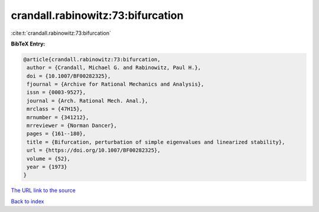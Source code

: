 crandall.rabinowitz:73:bifurcation
==================================

:cite:t:`crandall.rabinowitz:73:bifurcation`

**BibTeX Entry:**

.. code-block:: bibtex

   @article{crandall.rabinowitz:73:bifurcation,
    author = {Crandall, Michael G. and Rabinowitz, Paul H.},
    doi = {10.1007/BF00282325},
    fjournal = {Archive for Rational Mechanics and Analysis},
    issn = {0003-9527},
    journal = {Arch. Rational Mech. Anal.},
    mrclass = {47H15},
    mrnumber = {341212},
    mrreviewer = {Norman Dancer},
    pages = {161--180},
    title = {Bifurcation, perturbation of simple eigenvalues and linearized stability},
    url = {https://doi.org/10.1007/BF00282325},
    volume = {52},
    year = {1973}
   }
`The URL link to the source <ttps://doi.org/10.1007/BF00282325}>`_


`Back to index <../By-Cite-Keys.html>`_
